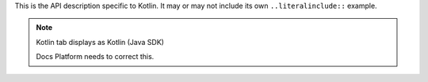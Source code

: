This is the API description specific to Kotlin. It may or may not include its own
``..literalinclude::`` example.

.. note:: Kotlin tab displays as Kotlin (Java SDK)

    Docs Platform needs to correct this.
